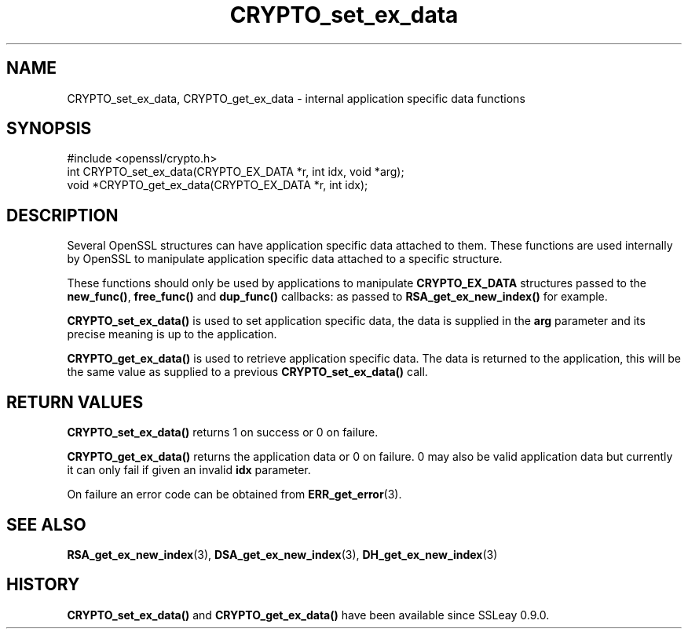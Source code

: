 .\" -*- mode: troff; coding: utf-8 -*-
.\" Automatically generated by Pod::Man 5.0102 (Pod::Simple 3.45)
.\"
.\" Standard preamble:
.\" ========================================================================
.de Sp \" Vertical space (when we can't use .PP)
.if t .sp .5v
.if n .sp
..
.de Vb \" Begin verbatim text
.ft CW
.nf
.ne \\$1
..
.de Ve \" End verbatim text
.ft R
.fi
..
.\" \*(C` and \*(C' are quotes in nroff, nothing in troff, for use with C<>.
.ie n \{\
.    ds C` ""
.    ds C' ""
'br\}
.el\{\
.    ds C`
.    ds C'
'br\}
.\"
.\" Escape single quotes in literal strings from groff's Unicode transform.
.ie \n(.g .ds Aq \(aq
.el       .ds Aq '
.\"
.\" If the F register is >0, we'll generate index entries on stderr for
.\" titles (.TH), headers (.SH), subsections (.SS), items (.Ip), and index
.\" entries marked with X<> in POD.  Of course, you'll have to process the
.\" output yourself in some meaningful fashion.
.\"
.\" Avoid warning from groff about undefined register 'F'.
.de IX
..
.nr rF 0
.if \n(.g .if rF .nr rF 1
.if (\n(rF:(\n(.g==0)) \{\
.    if \nF \{\
.        de IX
.        tm Index:\\$1\t\\n%\t"\\$2"
..
.        if !\nF==2 \{\
.            nr % 0
.            nr F 2
.        \}
.    \}
.\}
.rr rF
.\" ========================================================================
.\"
.IX Title "CRYPTO_set_ex_data 3"
.TH CRYPTO_set_ex_data 3 2025-04-27 1.0.2l OpenSSL
.\" For nroff, turn off justification.  Always turn off hyphenation; it makes
.\" way too many mistakes in technical documents.
.if n .ad l
.nh
.SH NAME
CRYPTO_set_ex_data, CRYPTO_get_ex_data \- internal application specific data functions
.SH SYNOPSIS
.IX Header "SYNOPSIS"
.Vb 1
\& #include <openssl/crypto.h>
\&
\& int CRYPTO_set_ex_data(CRYPTO_EX_DATA *r, int idx, void *arg);
\&
\& void *CRYPTO_get_ex_data(CRYPTO_EX_DATA *r, int idx);
.Ve
.SH DESCRIPTION
.IX Header "DESCRIPTION"
Several OpenSSL structures can have application specific data attached to them.
These functions are used internally by OpenSSL to manipulate application
specific data attached to a specific structure.
.PP
These functions should only be used by applications to manipulate
\&\fBCRYPTO_EX_DATA\fR structures passed to the \fBnew_func()\fR, \fBfree_func()\fR and
\&\fBdup_func()\fR callbacks: as passed to \fBRSA_get_ex_new_index()\fR for example.
.PP
\&\fBCRYPTO_set_ex_data()\fR is used to set application specific data, the data is
supplied in the \fBarg\fR parameter and its precise meaning is up to the
application.
.PP
\&\fBCRYPTO_get_ex_data()\fR is used to retrieve application specific data. The data
is returned to the application, this will be the same value as supplied to
a previous \fBCRYPTO_set_ex_data()\fR call.
.SH "RETURN VALUES"
.IX Header "RETURN VALUES"
\&\fBCRYPTO_set_ex_data()\fR returns 1 on success or 0 on failure.
.PP
\&\fBCRYPTO_get_ex_data()\fR returns the application data or 0 on failure. 0 may also
be valid application data but currently it can only fail if given an invalid \fBidx\fR
parameter.
.PP
On failure an error code can be obtained from \fBERR_get_error\fR\|(3).
.SH "SEE ALSO"
.IX Header "SEE ALSO"
\&\fBRSA_get_ex_new_index\fR\|(3),
\&\fBDSA_get_ex_new_index\fR\|(3),
\&\fBDH_get_ex_new_index\fR\|(3)
.SH HISTORY
.IX Header "HISTORY"
\&\fBCRYPTO_set_ex_data()\fR and \fBCRYPTO_get_ex_data()\fR have been available since SSLeay 0.9.0.
